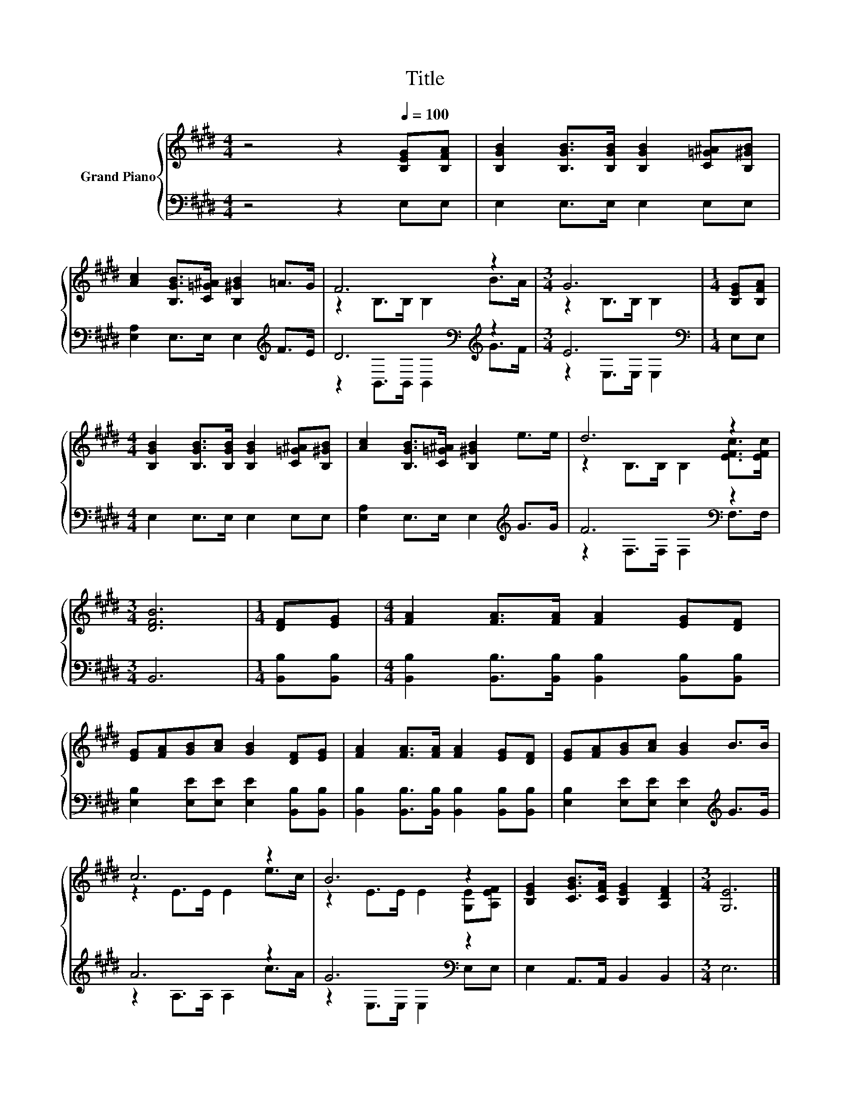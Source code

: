 X:1
T:Title
%%score { ( 1 3 ) | ( 2 4 ) }
L:1/8
M:4/4
K:E
V:1 treble nm="Grand Piano"
V:3 treble 
V:2 bass 
V:4 bass 
V:1
 z4 z2[Q:1/4=100] [B,EG][B,FA] | [B,GB]2 [B,GB]>[B,GB] [B,GB]2 [C=G^A][B,^GB] | %2
 [Ac]2 [B,GB]>[C=G^A] [B,^GB]2 =A>G | F6 z2 |[M:3/4] G6 |[M:1/4] [B,EG][B,FA] | %6
[M:4/4] [B,GB]2 [B,GB]>[B,GB] [B,GB]2 [C=G^A][B,^GB] | [Ac]2 [B,GB]>[C=G^A] [B,^GB]2 e>e | d6 z2 | %9
[M:3/4] [DFB]6 |[M:1/4] [DF][EG] |[M:4/4] [FA]2 [FA]>[FA] [FA]2 [EG][DF] | %12
 [EG][FA][GB][Ac] [GB]2 [DF][EG] | [FA]2 [FA]>[FA] [FA]2 [EG][DF] | [EG][FA][GB][Ac] [GB]2 B>B | %15
 c6 z2 | B6 z2 | [B,EG]2 [CGB]>[CFA] [B,EG]2 [A,DF]2 |[M:3/4] [G,E]6 |] %19
V:2
 z4 z2 E,E, | E,2 E,>E, E,2 E,E, | [E,A,]2 E,>E, E,2[K:treble] F>E | D6[K:bass][K:treble] z2 | %4
[M:3/4] E6[K:bass] |[M:1/4] E,E, |[M:4/4] E,2 E,>E, E,2 E,E, | [E,A,]2 E,>E, E,2[K:treble] G>G | %8
 F6[K:bass] z2 |[M:3/4] B,,6 |[M:1/4] [B,,B,][B,,B,] | %11
[M:4/4] [B,,B,]2 [B,,B,]>[B,,B,] [B,,B,]2 [B,,B,][B,,B,] | %12
 [E,B,]2 [E,E][E,E] [E,E]2 [B,,B,][B,,B,] | [B,,B,]2 [B,,B,]>[B,,B,] [B,,B,]2 [B,,B,][B,,B,] | %14
 [E,B,]2 [E,E][E,E] [E,E]2[K:treble] G>G | A6 z2 | G6[K:bass] z2 | E,2 A,,>A,, B,,2 B,,2 | %18
[M:3/4] E,6 |] %19
V:3
 x8 | x8 | x8 | z2 B,>B, B,2 B>A |[M:3/4] z2 B,>B, B,2 |[M:1/4] x2 |[M:4/4] x8 | x8 | %8
 z2 B,>B, B,2 [EFc]>[EFc] |[M:3/4] x6 |[M:1/4] x2 |[M:4/4] x8 | x8 | x8 | x8 | z2 E>E E2 e>c | %16
 z2 E>E E2 [G,E][A,EF] | x8 |[M:3/4] x6 |] %19
V:4
 x8 | x8 | x6[K:treble] x2 | z2[K:bass] B,,>B,, B,,2[K:treble] G>F |[M:3/4] z2[K:bass] E,>E, E,2 | %5
[M:1/4] x2 |[M:4/4] x8 | x6[K:treble] x2 | z2[K:bass] F,>F, F,2 F,>F, |[M:3/4] x6 |[M:1/4] x2 | %11
[M:4/4] x8 | x8 | x8 | x6[K:treble] x2 | z2 A,>A, A,2 c>A | z2[K:bass] E,>E, E,2 E,E, | x8 | %18
[M:3/4] x6 |] %19

